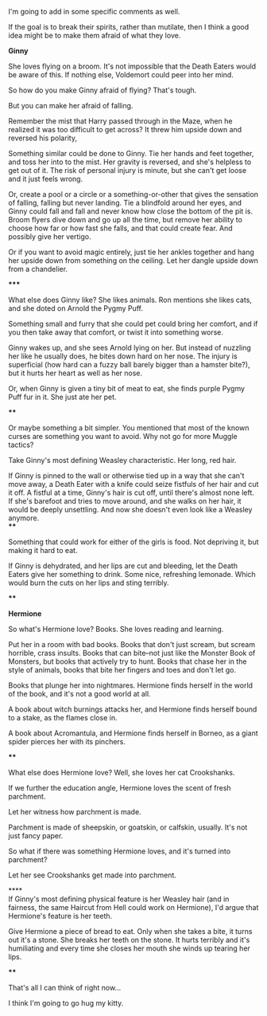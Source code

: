 :PROPERTIES:
:Author: CryptidGrimnoir
:Score: 1
:DateUnix: 1533865052.0
:DateShort: 2018-Aug-10
:END:

I'm going to add in some specific comments as well.

If the goal is to break their spirits, rather than mutilate, then I think a good idea might be to make them afraid of what they love.

**Ginny**

She loves flying on a broom. It's not impossible that the Death Eaters would be aware of this. If nothing else, Voldemort could peer into her mind.

So how do you make Ginny afraid of flying? That's tough.

But you can make her afraid of falling.

Remember the mist that Harry passed through in the Maze, when he realized it was too difficult to get across? It threw him upside down and reversed his polarity,

Something similar could be done to Ginny. Tie her hands and feet together, and toss her into to the mist. Her gravity is reversed, and she's helpless to get out of it. The risk of personal injury is minute, but she can't get loose and it just feels wrong.

Or, create a pool or a circle or a something-or-other that gives the sensation of falling, falling but never landing. Tie a blindfold around her eyes, and Ginny could fall and fall and never know how close the bottom of the pit is. Broom flyers dive down and go up all the time, but remove her ability to choose how far or how fast she falls, and that could create fear. And possibly give her vertigo.

Or if you want to avoid magic entirely, just tie her ankles together and hang her upside down from something on the ceiling. Let her dangle upside down from a chandelier.

*****

What else does Ginny like? She likes animals. Ron mentions she likes cats, and she doted on Arnold the Pygmy Puff.

Something small and furry that she could pet could bring her comfort, and if you then take away that comfort, or twist it into something worse.

Ginny wakes up, and she sees Arnold lying on her. But instead of nuzzling her like he usually does, he bites down hard on her nose. The injury is superficial (how hard can a fuzzy ball barely bigger than a hamster bite?), but it hurts her heart as well as her nose.

Or, when Ginny is given a tiny bit of meat to eat, she finds purple Pygmy Puff fur in it. She just ate her pet.

****

Or maybe something a bit simpler. You mentioned that most of the known curses are something you want to avoid. Why not go for more Muggle tactics?

Take Ginny's most defining Weasley characteristic. Her long, red hair.

If Ginny is pinned to the wall or otherwise tied up in a way that she can't move away, a Death Eater with a knife could seize fistfuls of her hair and cut it off. A fistful at a time, Ginny's hair is cut off, until there's almost none left. If she's barefoot and tries to move around, and she walks on her hair, it would be deeply unsettling. And now she doesn't even look like a Weasley anymore.\\
****

Something that could work for either of the girls is food. Not depriving it, but making it hard to eat.

If Ginny is dehydrated, and her lips are cut and bleeding, let the Death Eaters give her something to drink. Some nice, refreshing lemonade. Which would burn the cuts on her lips and sting terribly.

****

**Hermione**

So what's Hermione love? Books. She loves reading and learning.

Put her in a room with bad books. Books that don't just scream, but scream horrible, crass insults. Books that can bite--not just like the Monster Book of Monsters, but books that actively try to hunt. Books that chase her in the style of animals, books that bite her fingers and toes and don't let go.

Books that plunge her into nightmares. Hermione finds herself in the world of the book, and it's not a good world at all.

A book about witch burnings attacks her, and Hermione finds herself bound to a stake, as the flames close in.

A book about Acromantula, and Hermione finds herself in Borneo, as a giant spider pierces her with its pinchers.

****

What else does Hermione love? Well, she loves her cat Crookshanks.

If we further the education angle, Hermione loves the scent of fresh parchment.

Let her witness how parchment is made.

Parchment is made of sheepskin, or goatskin, or calfskin, usually. It's not just fancy paper.

So what if there was something Hermione loves, and it's turned into parchment?

Let her see Crookshanks get made into parchment.

****\\
If Ginny's most defining physical feature is her Weasley hair (and in fairness, the same Haircut from Hell could work on Hermione), I'd argue that Hermione's feature is her teeth.

Give Hermione a piece of bread to eat. Only when she takes a bite, it turns out it's a stone. She breaks her teeth on the stone. It hurts terribly and it's humiliating and every time she closes her mouth she winds up tearing her lips.

****

That's all I can think of right now...

I think I'm going to go hug my kitty.